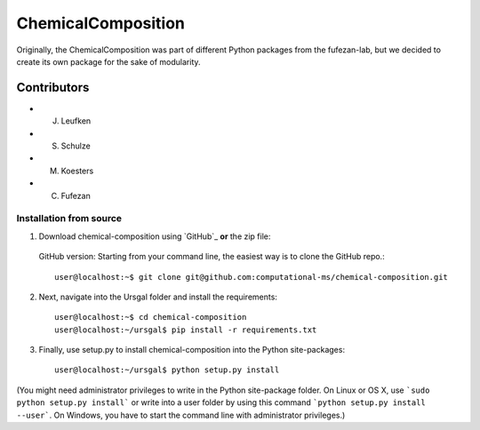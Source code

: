 ChemicalComposition
====================


Originally, the ChemicalComposition was part of different Python packages from the fufezan-lab, but we decided to create its own package for the sake of modularity.

Contributors
------------

- J. Leufken
- S. Schulze
- M. Koesters
- C. Fufezan

Installation from  source
~~~~~~~~~~~~~~~~~~~~~~~~~

1. Download chemical-composition using `GitHub`_ **or** the zip file:

  GitHub version: Starting from your command line, the easiest way is to clone the GitHub repo.::

   user@localhost:~$ git clone git@github.com:computational-ms/chemical-composition.git

2. Next, navigate into the Ursgal folder and install the requirements::

    user@localhost:~$ cd chemical-composition
    user@localhost:~/ursgal$ pip install -r requirements.txt

3. Finally, use setup.py to install chemical-composition into the Python site-packages::

    user@localhost:~/ursgal$ python setup.py install


(You might need administrator privileges to write in the Python site-package folder.
On Linux or OS X, use ```sudo python setup.py install``` or write into a user folder
by using this command ```python setup.py install --user```. On Windows, you have to
start the command line with administrator privileges.)
